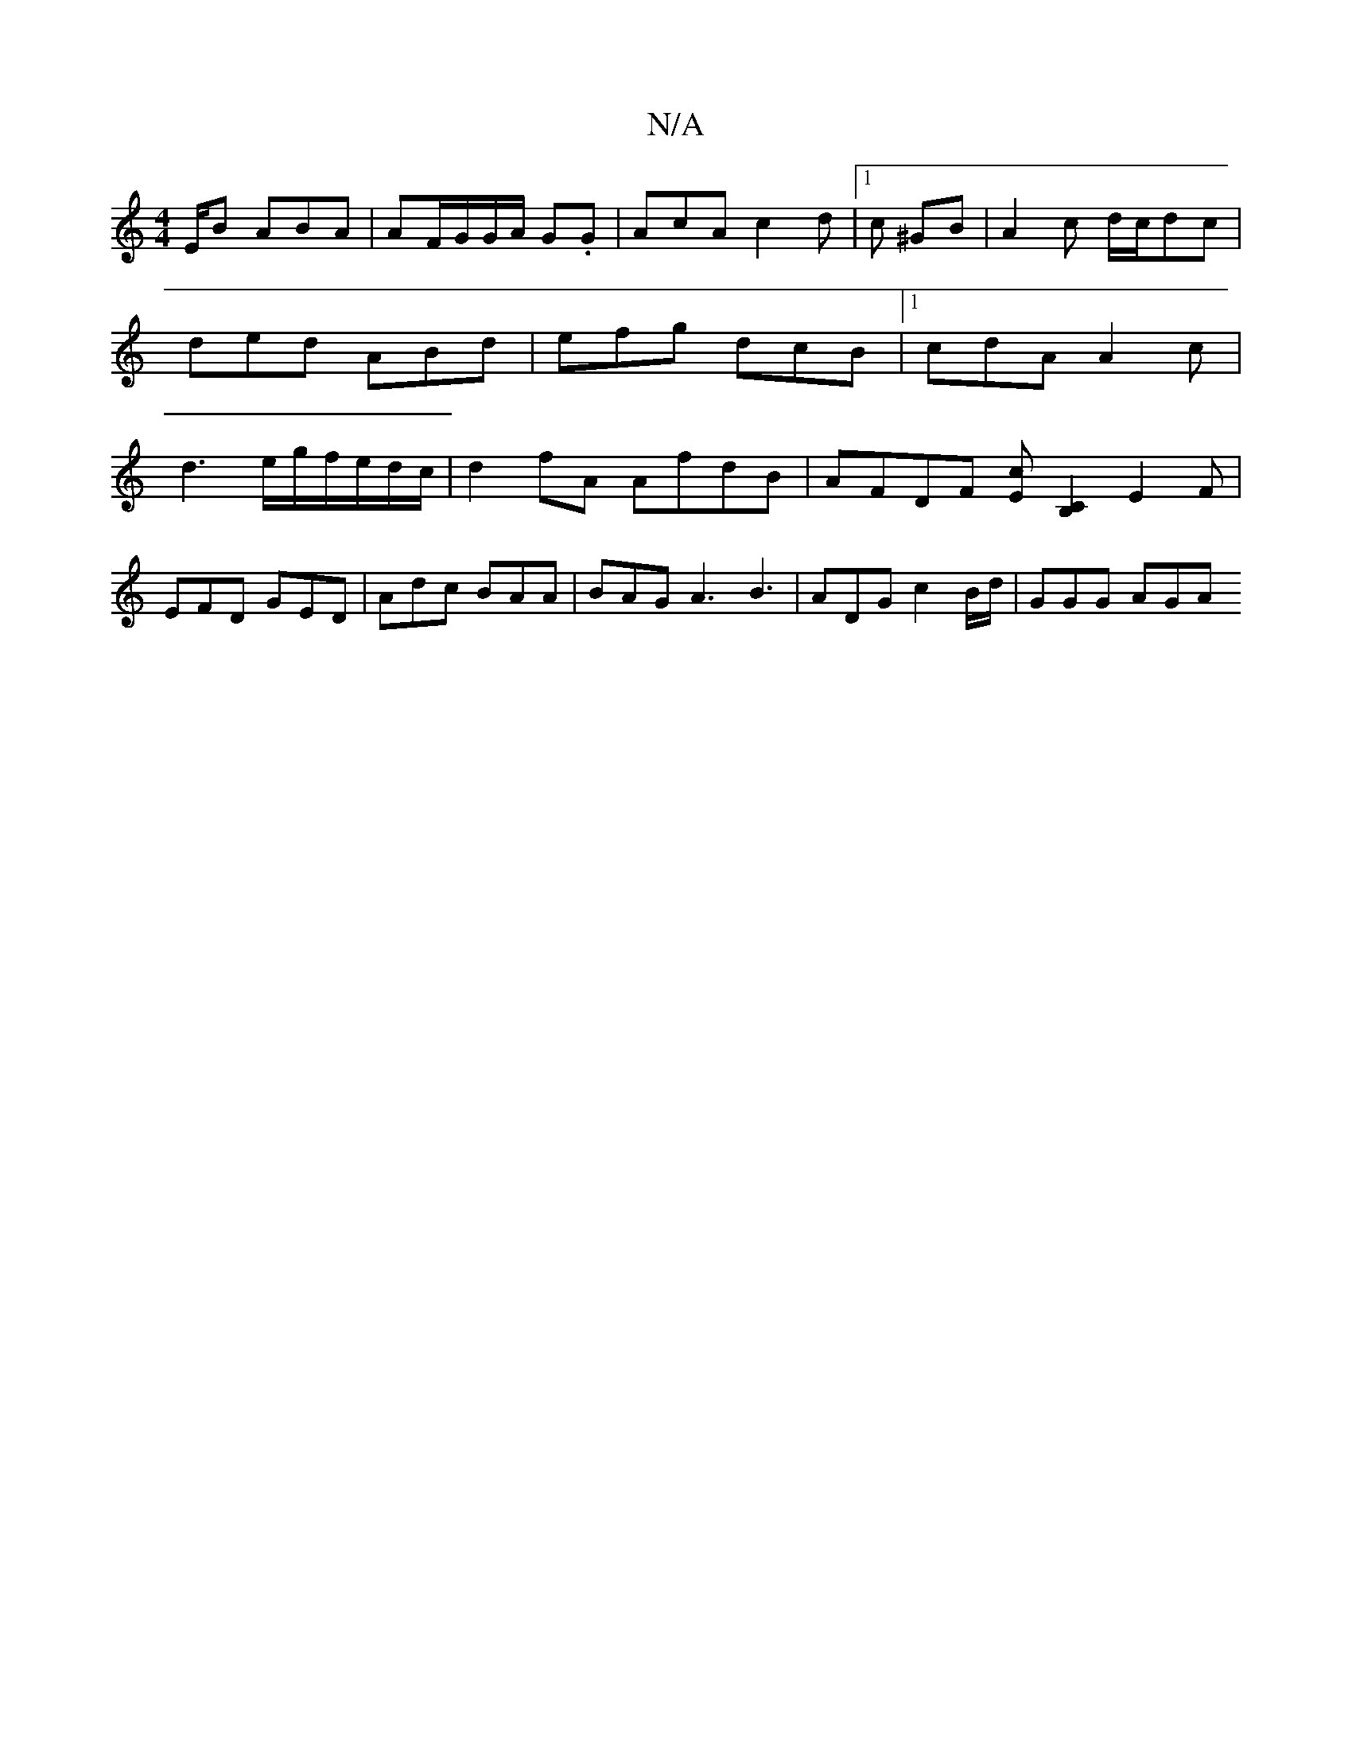 X:1
T:N/A
M:4/4
R:N/A
K:Cmajor
E/B ABA | AF/G/G/A/ G.G | AcA c2 d |1 c ^GB | A2c d/c/dc | ded ABd | efg dcB |[1 cdA A2c | d3 e/2g/2f/e/d/c/ |d2 fA AfdB | AFDF [Ec][B,C]2 E2 F |
EFD GED | Adc BAA | BAG A3 B3 | ADG c2 B/d/ | GGG AGA 